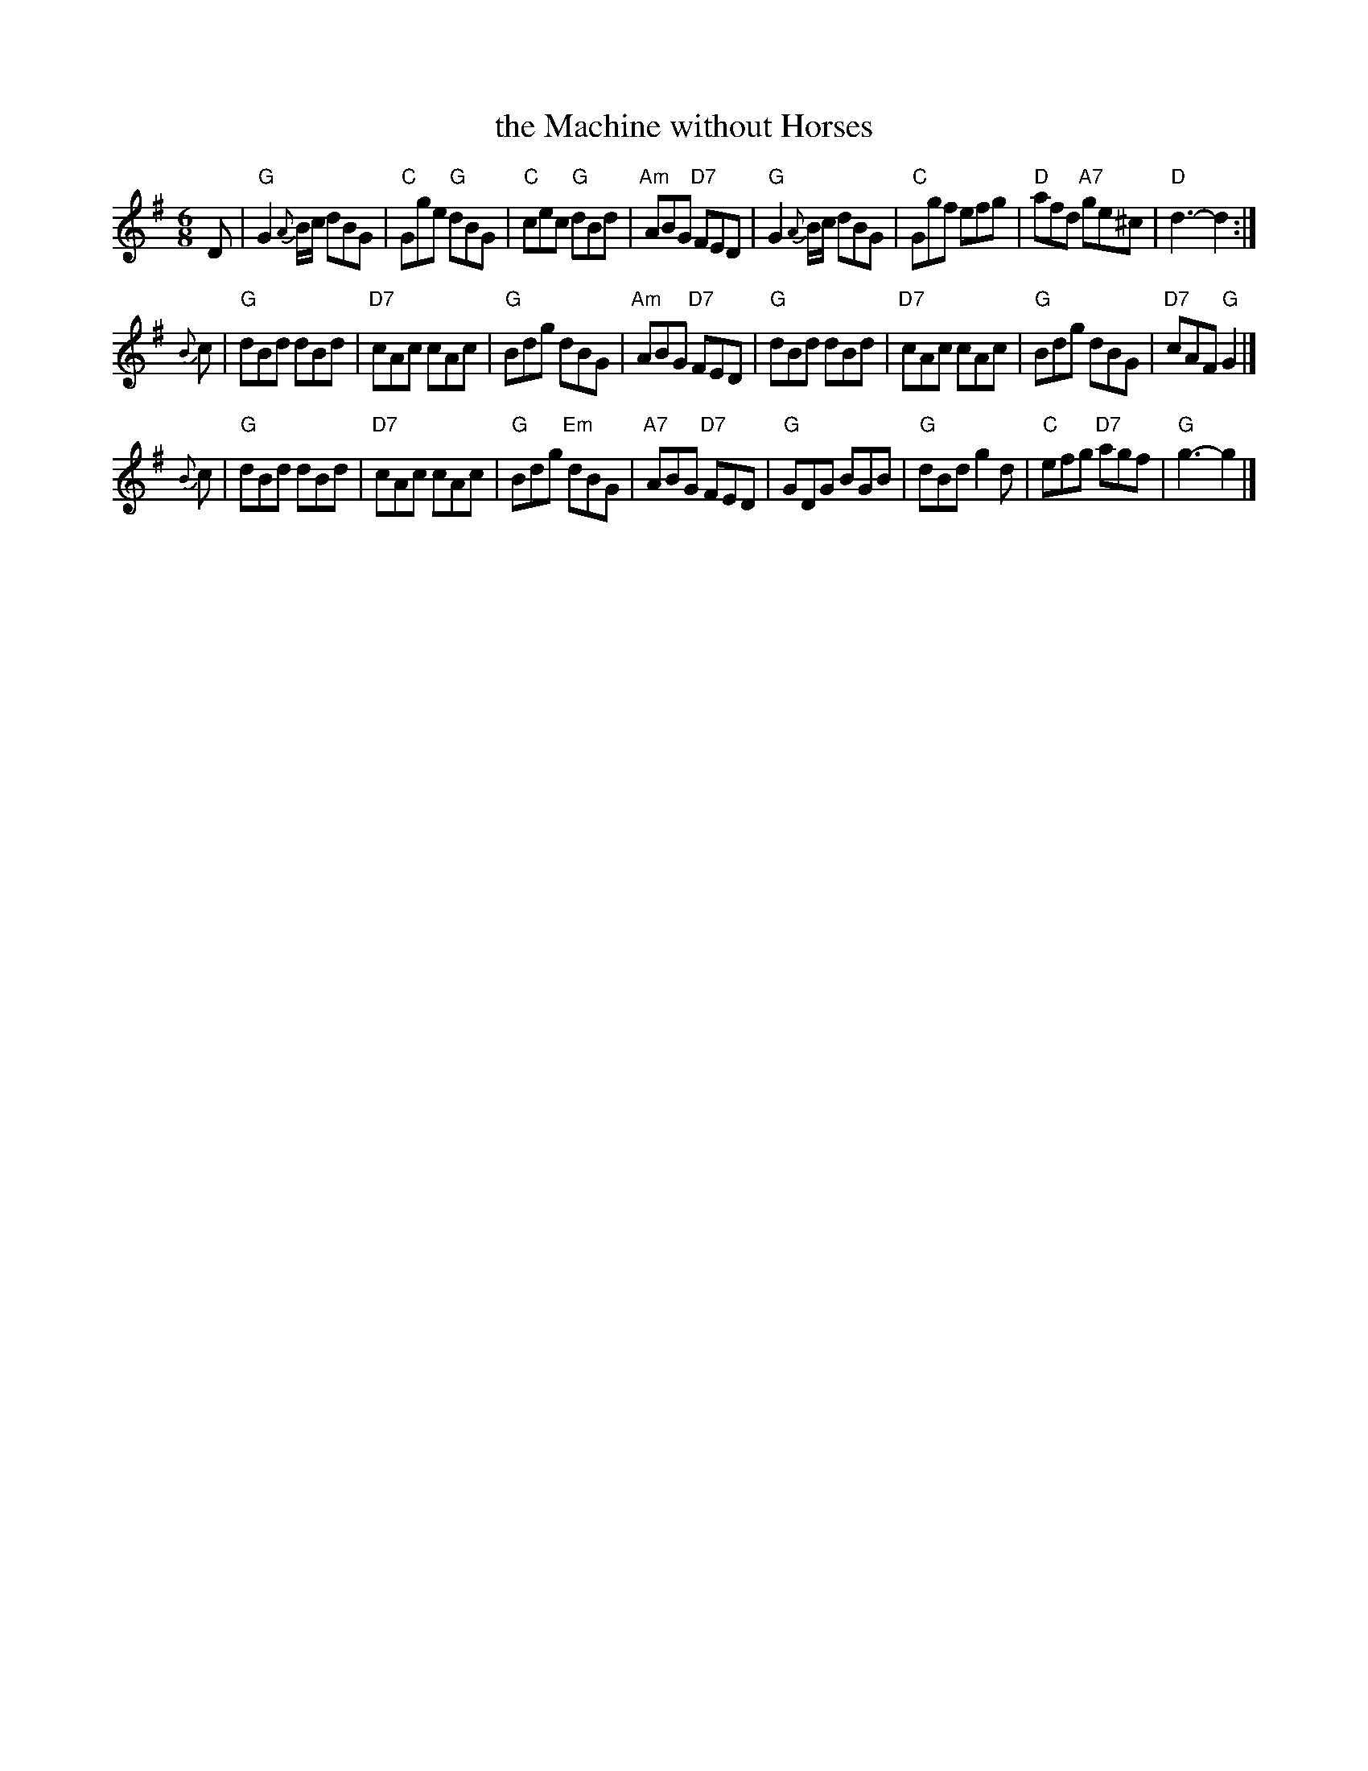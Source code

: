 X: 1
T: the Machine without Horses
R: jig
Z: John Chambers <jc:trillian.mit.edu>
B: RSCDS 12-12
M: 6/8
L: 1/8
K: G
D \
| "G"G2{A}B/c/ dBG | "C"Gge "G"dBG | "C"cec "G"dBd | "Am"ABG "D7"FED \
| "G"G2{A}B/c/ dBG | "C"Ggf efg | "D"afd "A7"ge^c | "D"d3- d2 :|
{B}c \
| "G"dBd dBd | "D7"cAc cAc | "G"Bdg dBG | "Am"ABG "D7"FED \
| "G"dBd dBd | "D7"cAc cAc | "G"Bdg dBG | "D7"cAF "G"G2 |]
{B}c \
| "G"dBd dBd | "D7"cAc cAc | "G"Bdg "Em"dBG | "A7"ABG "D7"FED \
| "G"GDG BGB | "G"dBd g2d | "C"efg "D7"agf | "G"g3- g2 |]
